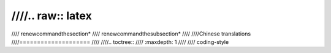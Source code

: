 ////.. raw:: latex
////
////	\renewcommand\thesection*
////	\renewcommand\thesubsection*
////
////Chinese translations
////====================
////
////.. toctree::
////   :maxdepth: 1
////
////   coding-style
